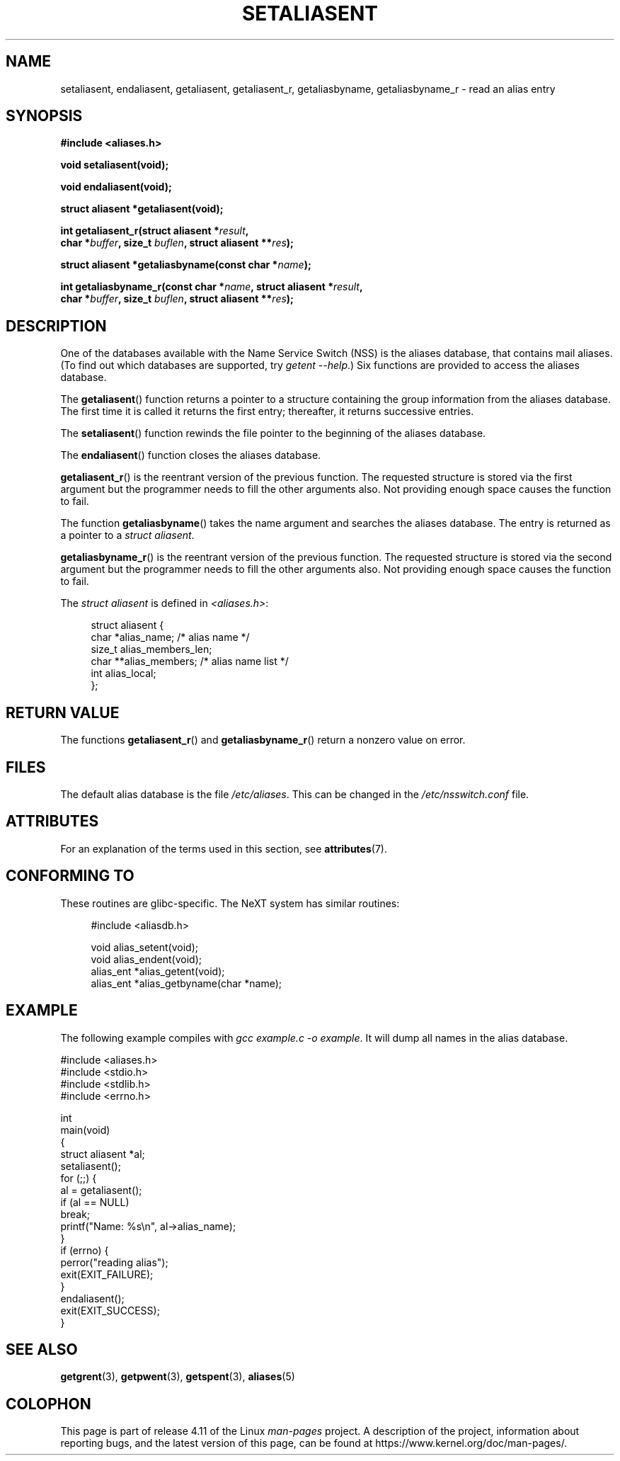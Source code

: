 .\" Copyright 2003 Walter Harms (walter.harms@informatik.uni-oldenburg.de)
.\"
.\" %%%LICENSE_START(GPL_NOVERSION_ONELINE)
.\" Distributed under GPL
.\" %%%LICENSE_END
.\"
.\" Polished a bit, added a little, aeb
.\"
.TH SETALIASENT 3 2015-07-23 "GNU" "Linux Programmer's Manual"
.SH NAME
setaliasent, endaliasent, getaliasent, getaliasent_r,
getaliasbyname, getaliasbyname_r \- read an alias entry
.SH SYNOPSIS
.B #include <aliases.h>
.sp
.B "void setaliasent(void);"
.sp
.B "void endaliasent(void);"
.sp
.B "struct aliasent *getaliasent(void);"
.sp
.BI "int getaliasent_r(struct aliasent *" result ","
.br
.BI "        char *" buffer ", size_t " buflen ", struct aliasent **" res );
.sp
.BI "struct aliasent *getaliasbyname(const char *" name );
.sp
.BI "int getaliasbyname_r(const char *" name ", struct aliasent *" result ,
.br
.BI "        char *" buffer ", size_t " buflen ", struct aliasent **" res );
.SH DESCRIPTION
One of the databases available with the Name Service Switch (NSS)
is the aliases database, that contains mail aliases.
(To find out which databases are supported, try
.IR "getent \-\-help" .)
Six functions are provided to access the aliases database.
.PP
The
.BR getaliasent ()
function returns a pointer to a structure containing
the group information from the aliases database.
The first time it is called it returns the first entry;
thereafter, it returns successive entries.
.PP
The
.BR setaliasent ()
function rewinds the file pointer to the beginning of the
aliases database.
.PP
The
.BR endaliasent ()
function closes the aliases database.
.PP
.BR getaliasent_r ()
is the reentrant version of the previous function.
The requested structure
is stored via the first argument but the programmer needs to fill the other
arguments also.
Not providing enough space causes the function to fail.
.PP
The function
.BR getaliasbyname ()
takes the name argument and searches the aliases database.
The entry is returned as a pointer to a
.IR "struct aliasent" .
.PP
.BR getaliasbyname_r ()
is the reentrant version of the previous function.
The requested structure
is stored via the second argument but the programmer needs to fill the other
arguments also.
Not providing enough space causes the function to fail.
.PP
The
.I "struct aliasent"
is defined in
.IR <aliases.h> :
.in +4n
.nf

struct aliasent {
    char    *alias_name;             /* alias name */
    size_t   alias_members_len;
    char   **alias_members;          /* alias name list */
    int      alias_local;
};
.fi
.in
.SH RETURN VALUE
The functions
.BR getaliasent_r ()
and
.BR getaliasbyname_r ()
return a nonzero value on error.
.SH FILES
The default alias database is the file
.IR /etc/aliases .
This can be changed in the
.I /etc/nsswitch.conf
file.
.SH ATTRIBUTES
For an explanation of the terms used in this section, see
.BR attributes (7).
.ad l
.TS
allbox;
lbw19 lb lb
l l l.
Interface	Attribute	Value
T{
.BR setaliasent (),
.BR endaliasent (),
.BR getaliasent_r (),
.BR getaliasbyname_r ()
T}	Thread safety	MT-Safe locale
T{
.BR getaliasent (),
.BR getaliasbyname ()
T}	Thread safety	MT-Unsafe
.TE
.ad
.SH CONFORMING TO
These routines are glibc-specific.
The NeXT system has similar routines:
.in +4n
.nf

#include <aliasdb.h>

void alias_setent(void);
void alias_endent(void);
alias_ent *alias_getent(void);
alias_ent *alias_getbyname(char *name);
.fi
.in
.SH EXAMPLE
The following example compiles with
.IR "gcc example.c \-o example" .
It will dump all names in the alias database.
.sp
.nf
#include <aliases.h>
#include <stdio.h>
#include <stdlib.h>
#include <errno.h>

int
main(void)
{
    struct aliasent *al;
    setaliasent();
    for (;;) {
        al = getaliasent();
        if (al == NULL)
            break;
        printf("Name: %s\\n", al\->alias_name);
    }
    if (errno) {
        perror("reading alias");
        exit(EXIT_FAILURE);
    }
    endaliasent();
    exit(EXIT_SUCCESS);
}
.fi
.SH SEE ALSO
.BR getgrent (3),
.BR getpwent (3),
.BR getspent (3),
.BR aliases (5)
.\"
.\" /etc/sendmail/aliases
.\" Yellow Pages
.\" newaliases, postalias
.SH COLOPHON
This page is part of release 4.11 of the Linux
.I man-pages
project.
A description of the project,
information about reporting bugs,
and the latest version of this page,
can be found at
\%https://www.kernel.org/doc/man\-pages/.
